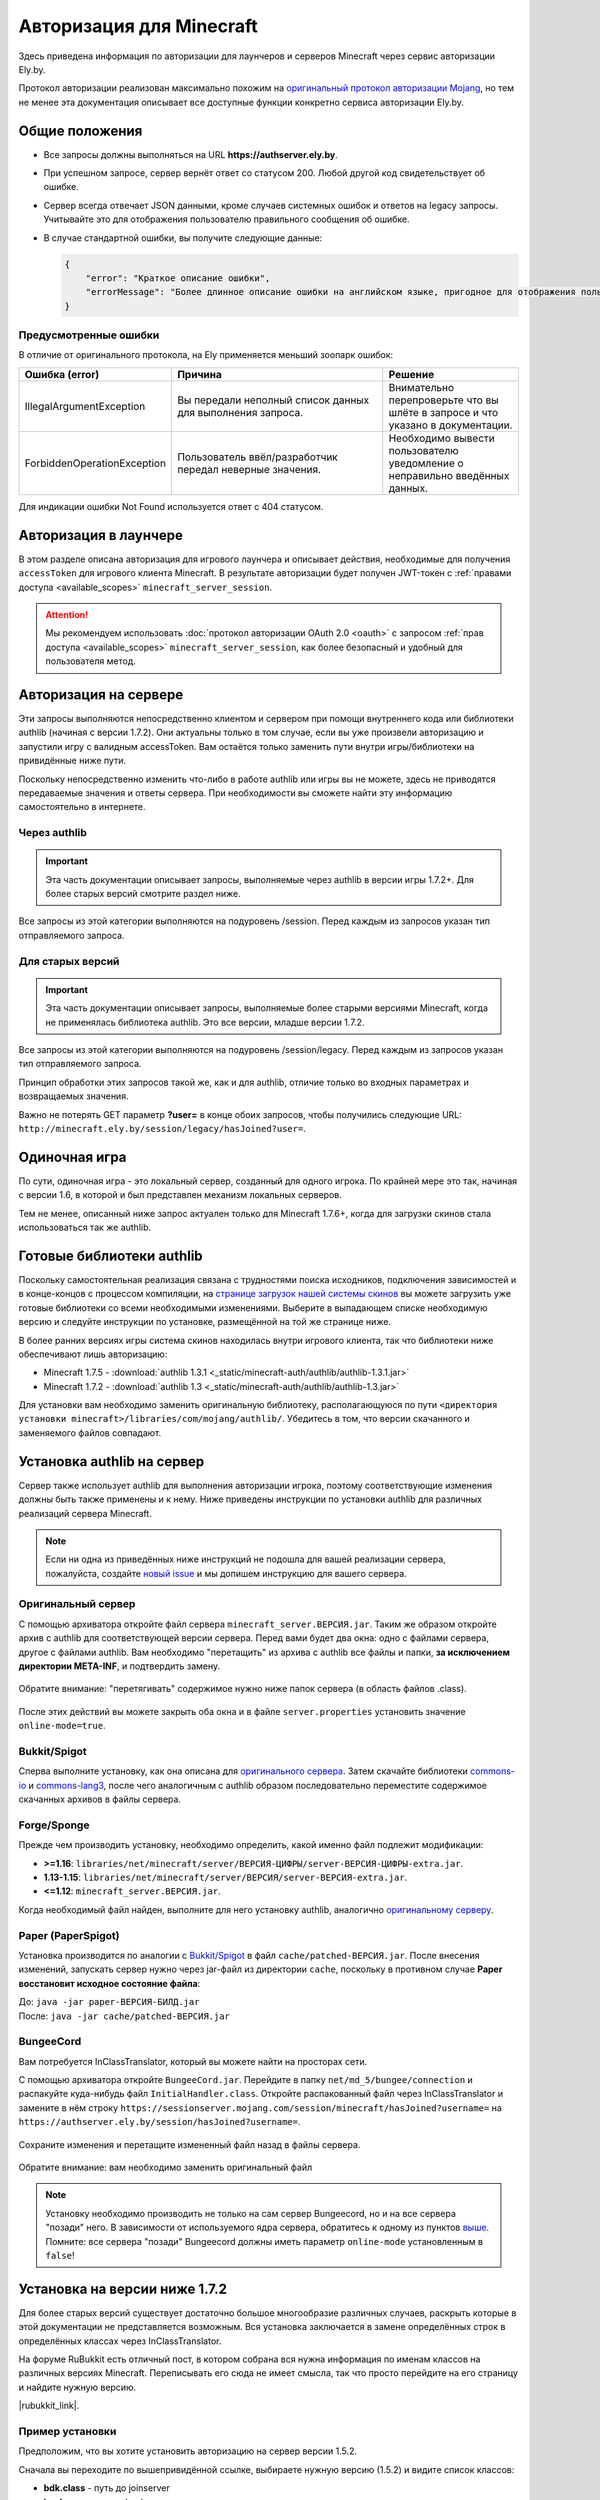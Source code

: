 Авторизация для Minecraft
-------------------------

Здесь приведена информация по авторизации для лаунчеров и серверов Minecraft через сервис авторизации Ely.by.

Протокол авторизации реализован максимально похожим на `оригинальный протокол авторизации Mojang <http://wiki.vg/Authentication>`_,
но тем не менее эта документация описывает все доступные функции конкретно сервиса авторизации Ely.by.

Общие положения
===============

* Все запросы должны выполняться на URL **https://authserver.ely.by**.

* При успешном запросе, сервер вернёт ответ со статусом 200. Любой другой код свидетельствует об ошибке.

* Сервер всегда отвечает JSON данными, кроме случаев системных ошибок и ответов на legacy запросы. Учитывайте это для
  отображения пользователю правильного сообщения об ошибке.

* В случае стандартной ошибки, вы получите следующие данные:

  .. code-block:: javascript

     {
         "error": "Краткое описание ошибки",
         "errorMessage": "Более длинное описание ошибки на английском языке, пригодное для отображения пользователю."
     }

Предусмотренные ошибки
~~~~~~~~~~~~~~~~~~~~~~

В отличие от оригинального протокола, на Ely применяется меньший зоопарк ошибок:

.. list-table::
   :widths: 20 50 30
   :header-rows: 1

   * - Ошибка (error)
     - Причина
     - Решение
   * - IllegalArgumentException
     - Вы передали неполный список данных для выполнения запроса.
     - Внимательно перепроверьте что вы шлёте в запросе и что указано в документации.
   * - ForbiddenOperationException
     - Пользователь ввёл/разработчик передал неверные значения.
     - Необходимо вывести пользователю уведомление о неправильно введённых данных.

Для индикации ошибки Not Found используется ответ с 404 статусом.

Авторизация в лаунчере
======================

В этом разделе описана авторизация для игрового лаунчера и описывает действия, необходимые для получения ``accessToken`` для игрового клиента Minecraft. В результате авторизации будет получен JWT-токен с :ref:`правами доступа <available_scopes>` ``minecraft_server_session``.

.. attention:: Мы рекомендуем использовать :doc:`протокол авторизации OAuth 2.0 <oauth>` с запросом :ref:`прав доступа <available_scopes>` ``minecraft_server_session``, как более безопасный и удобный для пользователя метод.

.. function:: POST /auth/authenticate

   Непосредственная авторизация пользователя, используя его логин (ник или E‑mail), пароль и токен двухфакторной аутентификации.

   :param string username: Никнейм пользователя или его E‑mail (более предпочтительно).
   :param string password: Пароль пользователя или комбинация ``пароль:токен``.
   :param string clientToken: Уникальный токен лаунчера пользователя.
   :param bool requestUser: Если поле передано как ``true``, то в ответе сервера будет присутствовать поле ``user``.

   Система аккаунтов Ely.by поддерживает защиту пользователей посредством двухфакторной аутентификации. В оригинальном протоколе авторизации Mojang не предусмотрено возможности для передачи TOTP-токенов. Для решения этой проблемы и сохранения совместимости с реализацией сервера `Yggdrasil <https://minecraft.gamepedia.com/Yggdrasil>`_, мы предлагаем передавать токен в поле ``password`` в формате ``пароль:токен``.

   К сожалению, не все пользователи осведомлены об этой возможности, поэтому будет лучше при получении ошибки о защищённости аккаунта пользователя двухфакторной аутентификацией явно запросить у него токен и склеить его программно.

   Логика следующая:

   #. Если пользователь указал верные логин и пароль, но для его аккаунта включена двухфакторная аутентификация, вы получите ответ с ``401`` статусом и следующим содержимым:

      .. code-block:: javascript

         {
             "error": "ForbiddenOperationException",
             "errorMessage": "Account protected with two factor auth."
         }

   #. При получении этой ошибки, необходимо запросить у пользователя ввод TOTP‑токена, после чего повторить запрос на авторизацию с теми же учётными данными, добавив к паролю постфикс в виде ``:токен``, где ``токен`` — это значение, введённое пользователем.

      Если пароль пользователя был "password123", а токен "123456", то после склейки поле ``password`` примет значение "password123:123456".

   #. Если в результате этих действий вы получите ответ с ``401`` статутом и ``errorMessage`` "Invalid credentials. Invalid email or password.", то это будет свидетельствовать о том, что переданный токен неверен и его нужно перезапросить у пользователя.

   Если все данные будут переданы верно, вы получите следующий ответ:

   .. code-block:: javascript

      {
          "accessToken": "Длинная_строка_содержащая_access_token",
          "clientToken": "Переданный_в_запросе_client_token",
          "availableProfiles": [
              {
                  "id": "UUID_пользователя_без_дефисов",
                  "name": "Текущий_username_пользователя"
              }
          ],
          "selectedProfile": {
              "id": "UUID_пользователя_без_дефисов",
              "name": "Текущий_username_пользователя"
          },
          "user": { /* Только если передан параметр requestUser */
              "id": "UUID_пользователя_без_дефисов",
              "username": "Текущий_username_пользователя",
              "properties": [
                  {
                      "name": "preferredLanguage",
                      "value": "ru"
                  }
              ]
          }
      }

.. function:: POST /auth/refresh

   Обновляет валидный ``accessToken``. Этот запрос позволяет не хранить на клиенте его пароль, а оперировать только сохранённым значением ``accessToken`` для практически бесконечной возможности проходить авторизацию.

   :param string accessToken: Уникальный ключ, полученный после авторизации.
   :param string clientToken: Уникальный идентификатор клиента, относительно которого получен accessToken.
   :param bool requestUser: Если поле передано как ``true``, то в ответе сервера будет присутствовать поле ``user``.

   .. note:: В оригинальном протоколе так же передаётся значение ``selectedProfile``, но в реализации Mojang он не влияет ни на что. Наша реализация сервера авторизации игнорирует этот параметр и опирается на значения ``accessToken`` и ``clientToken``.

   В случае получения какой-либо предусмотренной ошибки, следует заново запросить пароль пользователя и произвести
   обычную авторизацию.

   Успешный ответ:

   .. code-block:: javascript

      {
          "accessToken": "Новая_длинная_строка_ содержащая_access_token",
          "clientToken": "Переданный_в_запросе_client_token",
          "selectedProfile": {
              "id": "UUID_пользователя_без_дефисов",
              "name": "Текущий_username_пользователя"
          },
          "user": { /* Только если передан параметр requestUser */
              "id": "UUID_пользователя_без_дефисов",
              "username": "Текущий_username_пользователя",
              "properties": [
                  {
                      "name": "preferredLanguage",
                      "value": "ru"
                  }
              ]
          }
      }

.. function:: POST /auth/validate

   Этот запрос позволяет проверить валиден ли указанный accessToken или нет. Этот запрос не обновляет токен и его время
   жизни, а только позволяет удостовериться, что он ещё действительный.

   :param string accessToken: Токен доступа, полученный после авторизации.

   Успешным ответом будет являться пустое тело. При ошибке будет получен **400** или **401** статус. Пример ответа сервера при отправке истёкшего токена:

   .. code-block:: javascript

     {
         "error: "ForbiddenOperationException",
         "errorMessage": "Token expired."
     }

.. function:: POST /auth/signout

   Этот запрос позволяет выполнить инвалидацию всех выданных пользователю токенов.

   :param string username: Никнейм пользователя или его E-mail (более предпочтительно).
   :param string password: Пароль пользователя.

   Успешным ответом будет являться пустое тело. Ориентируйтесь на поле **error** в теле ответа.

.. function:: POST /auth/invalidate

   Запрос позволяет инвалидировать accessToken. В случае, если переданный токен не удастся найти в хранилище токенов,
   ошибка не будет сгенерирована и вы получите успешный ответ.

   Входные параметры:

   :param string accessToken: Уникальный ключ, полученный после авторизации.
   :param string clientToken: Уникальный идентификатор клиента, относительно которого получен accessToken.

   Успешным ответом будет являться пустое тело. Ориентируйтесь на поле **error** в теле ответа.

Авторизация на сервере
======================

Эти запросы выполняются непосредственно клиентом и сервером при помощи внутреннего кода или библиотеки authlib
(начиная с версии 1.7.2). Они актуальны только в том случае, если вы уже произвели авторизацию и запустили игру с валидным
accessToken. Вам остаётся только заменить пути внутри игры/библиотеки на привидённые ниже пути.

Поскольку непосредственно изменить что-либо в работе authlib или игры вы не можете, здесь не приводятся передаваемые значения
и ответы сервера. При необходимости вы сможете найти эту информацию самостоятельно в интернете.

Через authlib
~~~~~~~~~~~~~

.. important:: Эта часть документации описывает запросы, выполняемые через authlib в версии игры 1.7.2+. Для более старых
               версий смотрите раздел ниже.

Все запросы из этой категории выполняются на подуровень /session. Перед каждым из запросов указан тип отправляемого запроса.

.. function:: POST /session/join

   Запрос на этот URL производится клиентом в момент подключения к серверу с online-mode=true.

.. function:: GET /session/hasJoined

   Запрос на этот URL выполняет сервер с online-mode=true после того, как клиент, пытающийся к нему подключится, успешно
   выполнит join запрос.

   .. attention:: Внутри тела ответа есть параметр **properties**, который, в свою очередь, содержит поле **value** с
                  закодированной в ней base64 строкой. В оригинальной системе авторизации данные зашифрованы с помощью
                  приватного ключа и расшифровывались на клиенте с помощью публичного.

                  Ely, в свою очередь, **не выполняет шифрацию вовсе**, поэтому вам необходимо отключить проверку подписи в
                  библиотеке authlib. В противном случае текстуры всегда будут признаваться невалидными.

Для старых версий
~~~~~~~~~~~~~~~~~

.. important:: Эта часть документации описывает запросы, выполняемые более старыми версиями Minecraft, когда не применялась
               библиотека authlib. Это все версии, младше версии 1.7.2.

Все запросы из этой категории выполняются на подуровень /session/legacy. Перед каждым из запросов указан тип отправляемого запроса.

Принцип обработки этих запросов такой же, как и для authlib, отличие только во входных параметрах и возвращаемых значения.

.. function:: GET /session/legacy/join

   Запрос на этот URL производится клиентом в момент подключения к серверу с online-mode=true.

.. function:: GET /session/legacy/hasJoined

   Запрос на этот URL выполняет сервер с online-mode=true после того, как клиент, пытающийся к нему подключится, успешно
   выполнит join запрос.

Важно не потерять GET параметр **?user=** в конце обоих запросов, чтобы получились следующие URL:
``http://minecraft.ely.by/session/legacy/hasJoined?user=``.

Одиночная игра
==============

По сути, одиночная игра - это локальный сервер, созданный для одного игрока. По крайней мере это так, начиная с версии 1.6,
в которой и был представлен механизм локальных серверов.

Тем не менее, описанный ниже запрос актуален только для Minecraft 1.7.6+, когда для загрузки скинов стала использоваться
так же authlib.

.. _profile-request:

.. function:: GET /session/profile/{uuid}

   Запрос на этот URL выполняется клиентом в одиночной игре на локальном сервере (созданном посредством самой игры).
   В URL передаётся UUID пользователя, с которым был запущен клиент, а в ответ получается информация о текстурах игрока
   в таком же формате, как и при hasJoined запросе.

Готовые библиотеки authlib
==========================

Поскольку самостоятельная реализация связана с трудностями поиска исходников, подключения зависимостей и в конце-концов
с процессом компиляции, на `странице загрузок нашей системы скинов <//ely.by/load>`_ вы можете загрузить уже
готовые библиотеки со всеми необходимыми изменениями. Выберите в выпадающем списке необходимую версию и следуйте
инструкции по установке, размещённой на той же странице ниже.

В более ранних версиях игры система скинов находилась внутри игрового клиента, так что библиотеки ниже обеспечивают
лишь авторизацию:

* Minecraft 1.7.5 - :download:`authlib 1.3.1 <_static/minecraft-auth/authlib/authlib-1.3.1.jar>`

* Minecraft 1.7.2 - :download:`authlib 1.3 <_static/minecraft-auth/authlib/authlib-1.3.jar>`

Для установки вам необходимо заменить оригинальную библиотеку, располагающуюся по пути
``<директория установки minecraft>/libraries/com/mojang/authlib/``. Убедитесь в том, что версии скачанного и заменяемого
файлов совпадают.

.. _install-server:

Установка authlib на сервер
===========================

Сервер также использует authlib для выполнения авторизации игрока, поэтому соответствующие изменения должны быть
также применены и к нему. Ниже приведены инструкции по установки authlib для различных реализаций сервера Minecraft.

.. note:: Если ни одна из приведённых ниже инструкций не подошла для вашей реализации сервера, пожалуйста,
          создайте `новый issue <https://github.com/elyby/docs/issues/new>`_ и мы допишем инструкцию для вашего сервера.

.. _vanilla:

Оригинальный сервер
~~~~~~~~~~~~~~~~~~~

С помощью архиватора откройте файл сервера ``minecraft_server.ВЕРСИЯ.jar``. Таким же образом откройте архив с
authlib для соответствующей версии сервера. Перед вами будет два окна: одно с файлами сервера, другое с файлами authlib.
Вам необходимо "перетащить" из архива с authlib все файлы и папки, **за исключением директории META-INF**, и подтвердить
замену.

.. figure:: _static/minecraft-auth/authlib-install.png
   :align: center
   :alt: Процесс установки authlib.

   Обратите внимание: "перетягивать" содержимое нужно ниже папок сервера (в область файлов .class).

После этих действий вы можете закрыть оба окна и в файле ``server.properties`` установить значение ``online-mode=true``.

Bukkit/Spigot
~~~~~~~~~~~~~

Сперва выполните установку, как она описана для `оригинального сервера <#vanilla>`_. Затем скачайте библиотеки
`commons-io <https://repo1.maven.org/maven2/commons-io/commons-io/2.5/commons-io-2.5.jar>`_ и
`commons-lang3 <https://repo1.maven.org/maven2/org/apache/commons/commons-lang3/3.5/commons-lang3-3.5.jar>`_,
после чего аналогичным с authlib образом последовательно переместите содержимое скачанных архивов в файлы сервера.

Forge/Sponge
~~~~~~~~~~~~

Прежде чем производить установку, необходимо определить, какой именно файл подлежит модификации:

* **>=1.16**: ``libraries/net/minecraft/server/ВЕРСИЯ-ЦИФРЫ/server-ВЕРСИЯ-ЦИФРЫ-extra.jar``.
* **1.13-1.15**: ``libraries/net/minecraft/server/ВЕРСИЯ/server-ВЕРСИЯ-extra.jar``.
* **<=1.12**: ``minecraft_server.ВЕРСИЯ.jar``.

Когда необходимый файл найден, выполните для него установку authlib, аналогично `оригинальному серверу <#vanilla>`_.

Paper (PaperSpigot)
~~~~~~~~~~~~~~~~~~~

Установка производится по аналогии с `Bukkit/Spigot <#bukkit-spigot>`_ в файл ``cache/patched-ВЕРСИЯ.jar``.
После внесения изменений, запускать сервер нужно через jar-файл из директории ``cache``, поскольку в противном случае
**Paper восстановит исходное состояние файла**:

| До: ``java -jar paper-ВЕРСИЯ-БИЛД.jar``
| После: ``java -jar cache/patched-ВЕРСИЯ.jar``

BungeeCord
~~~~~~~~~~

Вам потребуется InClassTranslator, который вы можете найти на просторах сети.

С помощью архиватора откройте ``BungeeCord.jar``. Перейдите в папку ``net/md_5/bungee/connection``
и распакуйте куда-нибудь файл ``InitialHandler.class``. Откройте распакованный файл через InClassTranslator
и замените в нём строку ``https://sessionserver.mojang.com/session/minecraft/hasJoined?username=`` на
``https://authserver.ely.by/session/hasJoined?username=``.

.. figure:: _static/minecraft-auth/bungeecord_inclasstranslator.png
   :align: center
   :alt: Порядок редактирования: выбрать нужную строку, изменить, сохранить.

Сохраните изменения и перетащите измененный файл назад в файлы сервера.

.. figure:: _static/minecraft-auth/bungeecord_move.png
   :align: center
   :alt: Перетаскивание отредактированного файла назад в архив.

   Обратите внимание: вам необходимо заменить оригинальный файл

.. note:: | Установку необходимо производить не только на сам сервер Bungeecord, но и на все сервера "позади" него.
            В зависимости от используемого ядра сервера, обратитесь к одному из пунктов `выше <#install-server>`_.
          | Помните: все сервера "позади" Bungeecord должны иметь параметр ``online-mode`` установленным в ``false``!

Установка на версии ниже 1.7.2
==============================

Для более старых версий существует достаточно большое многообразие различных случаев, раскрыть которые в этой документации
не представляется возможным. Вся установка заключается в замене определённых строк в определённых классах через
InClassTranslator.

На форуме RuBukkit есть отличный пост, в котором собрана вся нужна информация по именам классов на различных версиях
Minecraft. Переписывать его сюда не имеет смысла, так что просто перейдите на его страницу и найдите нужную версию.

|rubukkit_link|.

.. |rubukkit_link| raw:: html

   <a href="http://www.rubukkit.org/threads/spisok-klassov-i-klientov-dlja-mcp.25108/#post-303710" target="_blank">RuBukkit -
   Список классов и клиентов для MCP</a>

Пример установки
~~~~~~~~~~~~~~~~

Предположим, что вы хотите установить авторизацию на сервер версии 1.5.2.

Сначала вы переходите по вышепривидённой ссылке, выбираете нужную версию (1.5.2) и видите список классов:

* **bdk.class** - путь до joinserver

* **jg.class** - путь до checkserver

Затем вы должны взять .jar файл клиента и открыть его любым архиватором. После чего вам необходимо найти файл **bdk.class**.
Для этого удобно воспользоваться поиском.

После того, как вы нашли файл, его нужно извлечь из архива - просто перетащите его оттуда в удобную для вас дирикторию.

Дальше запустите InClassTranslator и в нём откройте этот класс. Слева будет список найденных в файле строк, которые вы
можете изменить. Нужно заменить только строку, отвечающую за запрос на подключение к серверу:

.. figure:: _static/minecraft-auth/installing_by_inclasstranslator.png
   :align: center
   :alt: Порядок редактирования: выбрать нужную строку, изменить, сохранить.

После этого вам нужно положить изменённый .class обратно в .jar файл игры.

Ту же самую операцию вам необходимо провести и с сервером, только заменить ссылку на hasJoined.

-----------------------

После этих действий вам нужно в настройках включить online-mode=true и сервер станет пускать на себя только тех игроков,
которые будут авторизованы через Ely.by.
